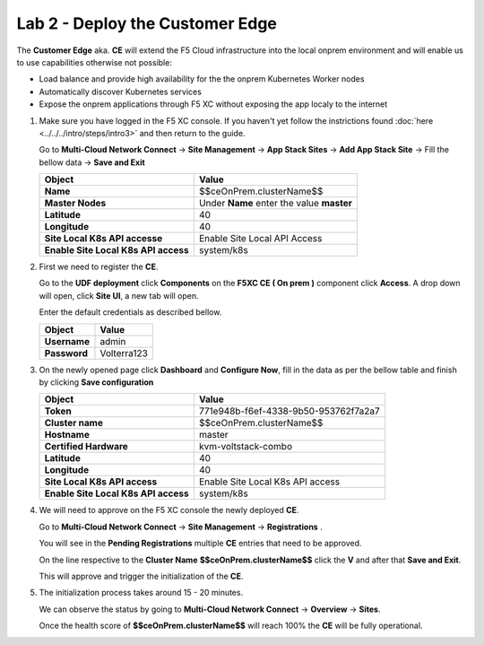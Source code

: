 Lab 2 - Deploy the Customer Edge
################################

The **Customer Edge** aka. **CE** will extend the F5 Cloud infrastructure into the local onprem environment and will enable us to use capabilities otherwise not possible:

* Load balance and provide high availability for the the onprem Kubernetes Worker nodes
* Automatically discover Kubernetes services
* Expose the onprem applications through F5 XC without exposing the app localy to the internet


1. Make sure you have logged in the F5 XC console. If you haven't yet follow the instrictions found :doc:`here <../../../intro/steps/intro3>` and then return to the guide.
   
   Go to **Multi-Cloud Network Connect** -> **Site Management** -> **App Stack Sites** -> **Add App Stack Site** -> Fill the bellow data -> **Save and Exit**

   .. table::
      :widths: auto

      ==========================================    ========================================================================================
      Object                                        Value
      ==========================================    ========================================================================================
      **Name**                                      $$ceOnPrem.clusterName$$
         
      **Master Nodes**                              Under **Name** enter the value **master**

      **Latitude**                                  40

      **Longitude**                                 40

      **Site Local K8s API accesse**                Enable Site Local API Access

      **Enable Site Local K8s API access**          system/k8s
      ==========================================    ========================================================================================      

   .. raw:: html   

      <script>c5m1l2a();</script>

2. First we need to register the **CE**.

   Go to the **UDF deployment** click **Components** on the **F5XC CE ( On prem )** component click **Access**.  A drop down will open, click **Site UI**, a new tab will open.

   Enter the default credentials as described bellow.

   .. table::
      :widths: auto

      ==========================================    ========================================================================================
      Object                                        Value
      ==========================================    ========================================================================================
      **Username**                                  admin
   
      **Password**                                  Volterra123
      ==========================================    ========================================================================================      




3. On the newly opened page click **Dashboard** and **Configure Now**, fill in the data as per the bellow table and finish by clicking **Save configuration**

   .. table::
      :widths: auto

      ==========================================    ========================================================================================
      Object                                        Value
      ==========================================    ========================================================================================
      **Token**                                     771e948b-f6ef-4338-9b50-953762f7a2a7
   
      **Cluster name**                              $$ceOnPrem.clusterName$$

      **Hostname**                                  master

      **Certified Hardware**                        kvm-voltstack-combo

      **Latitude**                                  40

      **Longitude**                                 40

      **Site Local K8s API access**                 Enable Site Local K8s API access

      **Enable Site Local K8s API access**          system/k8s
      ==========================================    ========================================================================================   

4. We will need to approve on the F5 XC console the newly deployed **CE**.

   Go to **Multi-Cloud Network Connect** -> **Site Management** -> **Registrations** .

   You will see in the **Pending Registrations** multiple **CE** entries that need to be approved.

   On the line respective to the **Cluster Name** **$$ceOnPrem.clusterName$$** click the **V** and after that **Save and Exit**.

   This will approve and trigger the initialization of the **CE**.

5. The initialization process takes around 15 - 20 minutes.

   We can observe the status by going to **Multi-Cloud Network Connect** -> **Overview** -> **Sites**.

   Once the health score of **$$ceOnPrem.clusterName$$** will reach 100% the **CE** will be fully operational.

